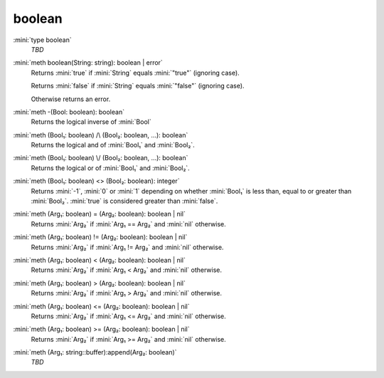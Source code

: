 boolean
=======

:mini:`type boolean`
   *TBD*

:mini:`meth boolean(String: string): boolean | error`
   Returns :mini:`true` if :mini:`String` equals :mini:`"true"` (ignoring case).

   Returns :mini:`false` if :mini:`String` equals :mini:`"false"` (ignoring case).

   Otherwise returns an error.


:mini:`meth -(Bool: boolean): boolean`
   Returns the logical inverse of :mini:`Bool`


:mini:`meth (Bool₁: boolean) /\ (Bool₂: boolean, ...): boolean`
   Returns the logical and of :mini:`Bool₁` and :mini:`Bool₂`.


:mini:`meth (Bool₁: boolean) \/ (Bool₂: boolean, ...): boolean`
   Returns the logical or of :mini:`Bool₁` and :mini:`Bool₂`.


:mini:`meth (Bool₁: boolean) <> (Bool₂: boolean): integer`
   Returns :mini:`-1`,  :mini:`0` or :mini:`1` depending on whether :mini:`Bool₁` is less than,  equal to or greater than :mini:`Bool₂`. :mini:`true` is considered greater than :mini:`false`.


:mini:`meth (Arg₁: boolean) = (Arg₂: boolean): boolean | nil`
   Returns :mini:`Arg₂` if :mini:`Arg₁ == Arg₂` and :mini:`nil` otherwise.


:mini:`meth (Arg₁: boolean) != (Arg₂: boolean): boolean | nil`
   Returns :mini:`Arg₂` if :mini:`Arg₁ != Arg₂` and :mini:`nil` otherwise.


:mini:`meth (Arg₁: boolean) < (Arg₂: boolean): boolean | nil`
   Returns :mini:`Arg₂` if :mini:`Arg₁ < Arg₂` and :mini:`nil` otherwise.


:mini:`meth (Arg₁: boolean) > (Arg₂: boolean): boolean | nil`
   Returns :mini:`Arg₂` if :mini:`Arg₁ > Arg₂` and :mini:`nil` otherwise.


:mini:`meth (Arg₁: boolean) <= (Arg₂: boolean): boolean | nil`
   Returns :mini:`Arg₂` if :mini:`Arg₁ <= Arg₂` and :mini:`nil` otherwise.


:mini:`meth (Arg₁: boolean) >= (Arg₂: boolean): boolean | nil`
   Returns :mini:`Arg₂` if :mini:`Arg₁ >= Arg₂` and :mini:`nil` otherwise.


:mini:`meth (Arg₁: string::buffer):append(Arg₂: boolean)`
   *TBD*

